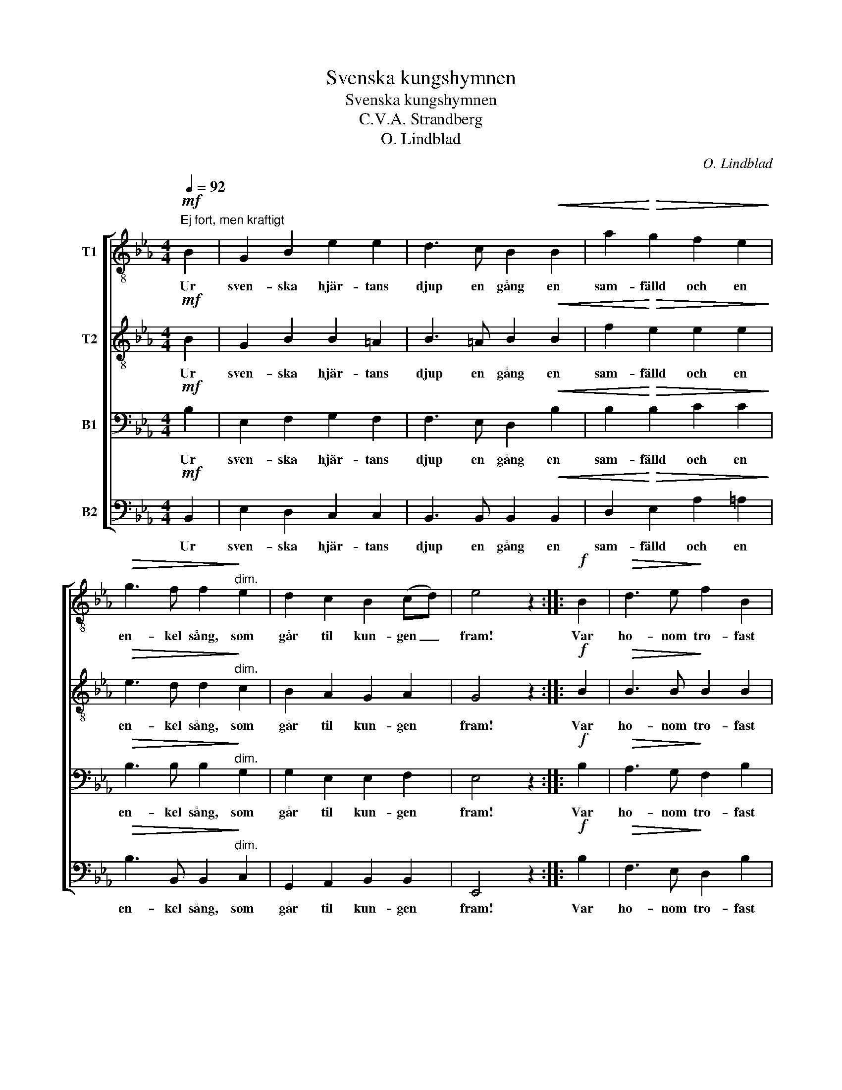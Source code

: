 X:1
T:Svenska kungshymnen
T:Svenska kungshymnen
T:C.V.A. Strandberg
T:O. Lindblad
C:O. Lindblad
%%score [ 1 2 3 4 ]
L:1/8
Q:1/4=92
M:4/4
K:Eb
V:1 treble-8 nm="T1"
V:2 treble-8 nm="T2"
V:3 bass nm="B1"
V:4 bass nm="B2"
V:1
"^Ej fort, men kraftigt"!mf! B2 | G2 B2 e2 e2 | d3 c B2!<(! B2 | a2!<)!!>(! g2 f2 e2!>)! | %4
w: Ur|sven- ska hjär- tans|djup en gång en|sam- fälld och en|
!>(! g3 f f2!>)!"^dim." e2 | d2 c2 B2 (cd) | e4 z2 ::!f! B2 |!>(! d3 e!>)! f2 B2 | %9
w: en- kel sång, som|går til kun- gen _|fram!|Var|ho- nom tro- fast|
!>(! g3 f!>)! e2!p! e2 | d3 d e2 c2 | B3 A G2"^cresc." B2 | d3 e f2 B2 |!f!!>(! g2 f2 e2 d2!>)! | %14
w: och hans ätt, gör|kro- nan på hans|hjäs- sa lätt, och|all din tro till|ho- nom sätt, du|
"^dim." c3 f e2 d2 | e4 z2 :| %16
w: folk af frej- dad|stam!|
V:2
!mf! B2 | G2 B2 B2 =A2 | B3 =A B2!<(! B2 | f2!<)!!>(! e2 e2 e2!>)! |!>(! e3 d d2!>)!"^dim." c2 | %5
w: Ur|sven- ska hjär- tans|djup en gång en|sam- fälld och en|en- kel sång, som|
 B2 A2 G2 A2 | G4 z2 ::!f! B2 |!>(! B3 B!>)! B2 B2 |!>(! B3 B!>)! B2!p! B2 | A3 A G2 G2 | %11
w: går til kun- gen|fram!|Var|ho- nom tro- fast|och hans ätt, gör|kro- nan på hans|
 A3 F G2"^cresc." B2 | B3 B B2 B2 |!f!!>(! B2 =B2 c2 _B2!>)! |"^dim." A3 c B2 B2 | B4 z2 :| %16
w: hjäs- sa lätt, och|all din tro till|ho- nom sätt, du|folk af frej- dad|stam!|
V:3
!mf! B,2 | E,2 F,2 G,2 F,2 | F,3 E, D,2!<(! B,2 | B,2!<)!!>(! B,2 C2 C2!>)! | %4
w: Ur|sven- ska hjär- tans|djup en gång en|sam- fälld och en|
!>(! B,3 B, B,2!>)!"^dim." G,2 | G,2 E,2 E,2 F,2 | E,4 z2 ::!f! B,2 |!>(! A,3 G,!>)! F,2 B,2 | %9
w: en- kel sång, som|går til kun- gen|fram!|Var|ho- nom tro- fast|
!>(! G,3 A,!>)! B,2!p! G,2 | F,3 F, E,2 E,2 | F,3 D, E,2"^cresc." B,2 | A,3 G, F,2 B,2 | %13
w: och hans ätt, gör|kro- nan på hans|hjäs- sa lätt, och|all din tro till|
!f!!>(! G,2 G,2 G,2 G,2!>)! |"^dim." E,3 A, G,2 F,2 | G,4 z2 :| %16
w: ho- nom sätt, du|folk af frej- dad|stam!|
V:4
!mf! B,,2 | E,2 D,2 C,2 C,2 | B,,3 B,, B,,2!<(! B,,2 | D,2!<)!!>(! E,2 A,2 =A,2!>)! | %4
w: Ur|sven- ska hjär- tans|djup en gång en|sam- fälld och en|
!>(! B,3 B,, B,,2!>)!"^dim." C,2 | G,,2 A,,2 B,,2 B,,2 | E,,4 z2 ::!f! B,2 | %8
w: en- kel sång, som|går til kun- gen|fram!|Var|
!>(! F,3 E,!>)! D,2 B,2 |!>(! E,3 F,!>)! G,2!p! B,,2 | =B,,3 B,, C,2 C,2 | %11
w: ho- nom tro- fast|och hans ätt, gör|kro- nan på hans|
 D,3 _B,, E,2"^cresc." B,2 | F,3 E, D,2 B,2 |!f!!>(! E,2 D,2 C,2 G,,2!>)! | %14
w: hjäs- sa lätt, och|all din tro till|ho- nom sätt, du|
"^dim." A,,3 A,, B,,2 B,,2 | E,4 z2 :| %16
w: folk af frej- dad|stam!|

